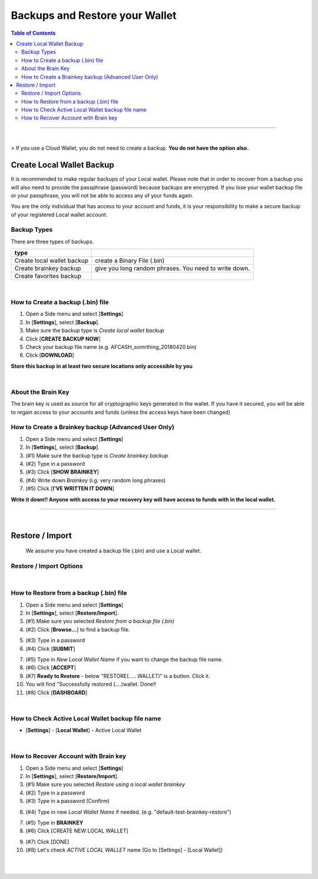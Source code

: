 
***********************************
Backups and Restore your Wallet
***********************************

.. contents:: Table of Contents

-------

|

> If you use a Cloud Wallet, you do not need to create a backup. **You do not have the option also.**


Create Local Wallet Backup
===========================

It is recommended to make regular backups of your Local wallet. Please note that in order to recover from a backup you will also need to provide the passphrase (password) because backups are encrypted. If you lose your wallet backup file or your passphrase, you will not be able to access any of your funds again.

You are the only individual that has access to your account and funds, it is your responsibility to make a secure backup of your registered Local wallet account.


Backup Types
----------------
There are three types of backups.

+-----------------------------+----------------------------------------------------------+
| type                        |                                                          |
+=============================+==========================================================+
| Create local wallet backup  | create a Binary File (.bin)                              |
+-----------------------------+----------------------------------------------------------+
| Create brainkey backup      | give you long random phrases. You need to write down.    |
+-----------------------------+----------------------------------------------------------+
| Create favorites backup     |                                                          |
+-----------------------------+----------------------------------------------------------+

|

How to Create a backup (.bin) file
-----------------------------------
#. Open a Side menu and select [**Settings**]
#. In [**Settings**], select [**Backup**]. 
#. Make sure the backup type is *Create local wallet backup*
#. Click [**CREATE BACKUP NOW**]
#. Check your backup file name (e.g. AFCASH_somrthing_20180420.bin)
#. Click [**DOWNLOAD**]


**Store this backup in at least two secure locations only accessible by you**


.. image:: ../images/backup-1.png
        :alt: AFRICUNIA 
        :width: 550px
        :align: center	

.. image:: ../images/backup-2.png
        :alt: AFRICUNIA 
        :width: 550px
        :align: center	
	

|
	
About the Brain Key
--------------------

The brain key is used as source for all cryptographic keys generated in the wallet. If you have it secured, you will be able to regain access to your accounts and funds (unless the access keys have been changed)



How to Create a Brainkey backup (Advanced User Only)
-------------------------------------------------------
		
#. Open a Side menu and select [**Settings**]
#. In [**Settings**], select [**Backup**]. 
#. (#1) Make sure the backup type is *Create brainkey backup*
#. (#2) Type in a password
#. (#3) Click [**SHOW BRAINKEY**]
#. (#4) Write down *Brainkey* (i.g. very random long phrases)
#. (#5) Click [**I'VE WRITTEN IT DOWN**] 
	
**Write it down!! Anyone with access to your recovery key will have access to funds with in the local wallet.**		
		
		
.. image:: ../images/backup-brainkey.png
        :alt: AFRICUNIA 
        :width: 650px
        :align: center	

.. image:: ../images/backup-brainkey2.png
        :alt: AFRICUNIA 
        :width: 650px
        :align: center	

----------

|

Restore / Import
=====================

  We assume you have created a backup file (.bin) and use a Local wallet.
	
Restore / Import Options
--------------------------

+---------------------------------------------+---------------------------------------------------------------+
| option                                      |                                                               |
+=============================================+===============================================================+
| Restore from a backup file (.bin)           | restore from a backup file and a password                     |
+---------------------------------------------+---------------------------------------------------------------+
| Import a private key                        | import Private keys to a Local wallet. The imported keys will |
|                                             | be saved in the bin file. If this happens, you cannot rely    |
|                                             | on the brainkey for backup after that.                        |
+---------------------------------------------+---------------------------------------------------------------+
| Import a AFCASH 0.9.3c key export file (.json) |                                                               |
+---------------------------------------------+---------------------------------------------------------------+
| Restore using a local wallet brainkey       | use a password and a Brain key                                |
+---------------------------------------------+---------------------------------------------------------------+
| Restore favorites using a json file         |                                                               |
+---------------------------------------------+---------------------------------------------------------------+		
	
|
	
How to Restore from a backup (.bin) file
-----------------------------------------

1. Open a Side menu and select [**Settings**]
2. In [**Settings**], select [**Restore/Import**]. 
3. (#1) Make sure you selected *Restore from a backup file (.bin)*
4. (#2) Click [**Browse...**] to find a backup file. 
		
.. image:: ../images/restore1.png
        :alt: AFRICUNIA 
        :width: 650px
        :align: center	

.. image:: ../images/restore3.png
        :alt: AFRICUNIA 
        :width: 650px
        :align: center			
		
		
5. (#3) Type in a password
6. (#4) Click [**SUBMIT**]
		
		
.. image:: ../images/restore4.png
        :alt: AFRICUNIA 
        :width: 650px
        :align: center			
				
		
7. (#5) Type in *New Local Wallet Name* if you want to change the backup file name.
8. (#6) Click [**ACCEPT**]
9. (#7) **Ready to Restore** - below "RESTORE(..... WALLET)" is a button. Click it. 
10. You will find "Successfully  restored (....)wallet.  Done!!
11. (#8) Click [**DASHBOARD**]
		
		
.. image:: ../images/restore5.png
        :alt: AFRICUNIA 
        :width: 650px
        :align: center	

.. image:: ../images/restore6.png
        :alt: AFRICUNIA 
        :width: 650px
        :align: center			
		
|
		
How to Check Active Local Wallet backup file name
----------------------------------------------------

- [**Settings**] - [**Local Wallet**] - Active Local Wallet
		
.. image:: ../images/restore7.png
        :alt: AFRICUNIA 
        :width: 650px
        :align: center		
		
|


How to Recover Account with Brain key
--------------------------------------

1. Open a Side menu and select [**Settings**]
2. In [**Settings**], select [**Restore/Import**]. 
3. (#1) Make sure you selected *Restore using a local wallet brainkey*
4. (#2) Type in a password
5. (#3) Type in a password (Confirm)

.. image:: ../images/brainkey1.png
        :alt: AFRICUNIA 
        :width: 650px
        :align: center	
		
6. (#4) Type in new *Local Wallet Name* if needed. (e.g. "default-test-brainkey-restore")		

.. image:: ../images/brainkey2.png
        :alt: AFRICUNIA 
        :width: 650px
        :align: center	

.. image:: ../images/brainkey3.png
        :alt: AFRICUNIA 
        :width: 650px
        :align: center	


7. (#5) Type in **BRAINKEY**
8. (#6) Click [CREATE NEW LOCAL WALLET]


.. image:: ../images/brainkey4.png
        :alt: AFRICUNIA 
        :width: 650px
        :align: center	
		

9. (#7) Click [DONE]
10. (#8) Let's check *ACTIVE LOCAL WALLET* name (Go to [Settings] - [Local Wallet])

.. image:: ../images/brainkey5.png
        :alt: AFRICUNIA 
        :width: 650px
        :align: center	



|

|